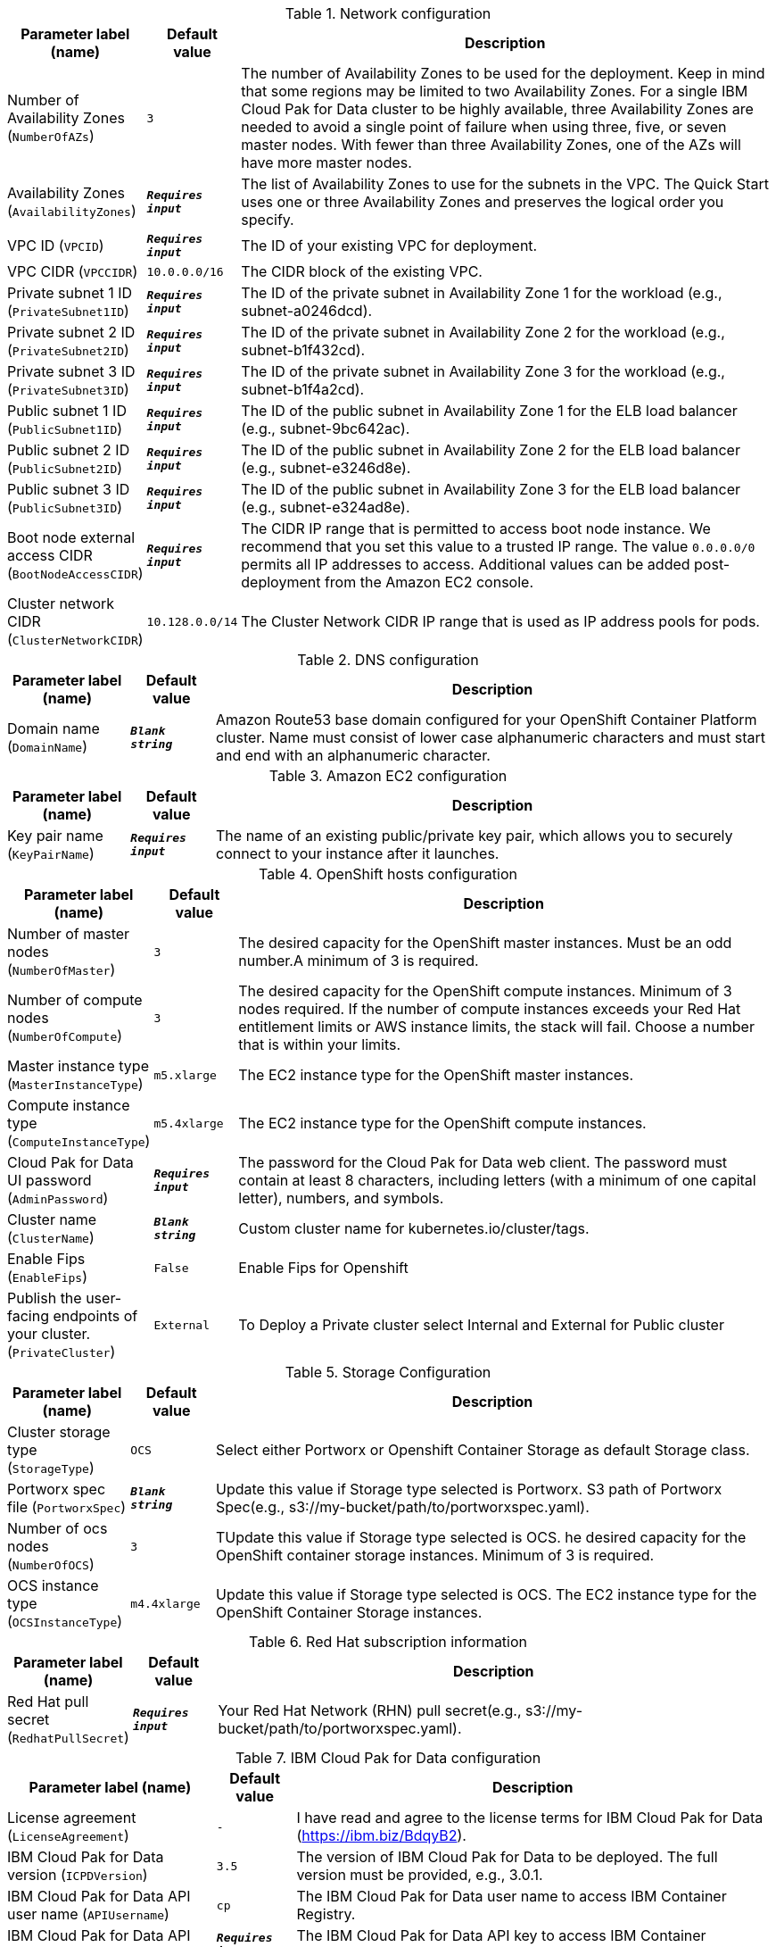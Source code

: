 
.Network configuration
[width="100%",cols="16%,11%,73%",options="header",]
|===
|Parameter label (name) |Default value|Description|Number of Availability Zones
(`NumberOfAZs`)|`3`|The number of Availability Zones to be used for the deployment. Keep in mind that some regions may be limited to two Availability Zones. For a single IBM Cloud Pak for Data cluster to be highly available, three Availability Zones are needed to avoid a single point of failure when using three, five, or seven master nodes. With fewer than three Availability Zones, one of the AZs will have more master nodes.|Availability Zones
(`AvailabilityZones`)|`**__Requires input__**`|The list of Availability Zones to use for the subnets in the VPC. The Quick Start uses one or three Availability Zones and preserves the logical order you specify.|VPC ID
(`VPCID`)|`**__Requires input__**`|The ID of your existing VPC for deployment.|VPC CIDR
(`VPCCIDR`)|`10.0.0.0/16`|The CIDR block of the existing VPC.|Private subnet 1 ID
(`PrivateSubnet1ID`)|`**__Requires input__**`|The ID of the private subnet in Availability Zone 1 for the workload (e.g., subnet-a0246dcd).|Private subnet 2 ID
(`PrivateSubnet2ID`)|`**__Requires input__**`|The ID of the private subnet in Availability Zone 2 for the workload (e.g., subnet-b1f432cd).|Private subnet 3 ID
(`PrivateSubnet3ID`)|`**__Requires input__**`|The ID of the private subnet in Availability Zone 3 for the workload (e.g., subnet-b1f4a2cd).|Public subnet 1 ID
(`PublicSubnet1ID`)|`**__Requires input__**`|The ID of the public subnet in Availability Zone 1 for the ELB load balancer (e.g., subnet-9bc642ac).|Public subnet 2 ID
(`PublicSubnet2ID`)|`**__Requires input__**`|The ID of the public subnet in Availability Zone 2 for the ELB load balancer (e.g., subnet-e3246d8e).|Public subnet 3 ID
(`PublicSubnet3ID`)|`**__Requires input__**`|The ID of the public subnet in Availability Zone 3 for the ELB load balancer (e.g., subnet-e324ad8e).|Boot node external access CIDR
(`BootNodeAccessCIDR`)|`**__Requires input__**`|The CIDR IP range that is permitted to access boot node instance. We recommend that you set this value to a trusted IP range. The value `0.0.0.0/0` permits all IP addresses to access. Additional values can be added post-deployment from the Amazon EC2 console.|Cluster network CIDR
(`ClusterNetworkCIDR`)|`10.128.0.0/14`|The Cluster Network CIDR IP range that is used as IP address pools for pods.
|===
.DNS configuration
[width="100%",cols="16%,11%,73%",options="header",]
|===
|Parameter label (name) |Default value|Description|Domain name
(`DomainName`)|`**__Blank string__**`|Amazon Route53 base domain configured for your OpenShift Container Platform cluster. Name must consist of lower case alphanumeric characters and must start and end with an alphanumeric character.
|===
.Amazon EC2 configuration
[width="100%",cols="16%,11%,73%",options="header",]
|===
|Parameter label (name) |Default value|Description|Key pair name
(`KeyPairName`)|`**__Requires input__**`|The name of an existing public/private key pair, which allows you to securely connect to your instance after it launches.
|===
.OpenShift hosts configuration
[width="100%",cols="16%,11%,73%",options="header",]
|===
|Parameter label (name) |Default value|Description|Number of master nodes
(`NumberOfMaster`)|`3`|The desired capacity for the OpenShift master instances. Must be an odd number.A minimum of 3 is required.|Number of compute nodes
(`NumberOfCompute`)|`3`|The desired capacity for the OpenShift compute instances. Minimum of 3 nodes required. If the number of compute instances exceeds your Red Hat entitlement limits or AWS instance limits, the stack will fail. Choose a number that is within your limits.|Master instance type
(`MasterInstanceType`)|`m5.xlarge`|The EC2 instance type for the OpenShift master instances.|Compute instance type
(`ComputeInstanceType`)|`m5.4xlarge`|The EC2 instance type for the OpenShift compute instances.|Cloud Pak for Data UI password
(`AdminPassword`)|`**__Requires input__**`|The password for the Cloud Pak for Data web client. The password must contain at least 8 characters, including letters (with a minimum of one capital letter), numbers, and symbols.|Cluster name
(`ClusterName`)|`**__Blank string__**`|Custom cluster name for kubernetes.io/cluster/tags.|Enable Fips
(`EnableFips`)|`False`|Enable Fips for Openshift|Publish the user-facing endpoints of your cluster.
(`PrivateCluster`)|`External`|To Deploy a Private cluster select Internal and External for Public cluster
|===
.Storage Configuration
[width="100%",cols="16%,11%,73%",options="header",]
|===
|Parameter label (name) |Default value|Description|Cluster storage type
(`StorageType`)|`OCS`|Select either Portworx or Openshift Container Storage as default Storage class.|Portworx spec file
(`PortworxSpec`)|`**__Blank string__**`|Update this value if Storage type selected is Portworx. S3 path of Portworx Spec(e.g., s3://my-bucket/path/to/portworxspec.yaml).|Number of ocs nodes
(`NumberOfOCS`)|`3`|TUpdate this value if Storage type selected is OCS. he desired capacity for the OpenShift container storage instances.  Minimum of 3 is required.|OCS instance type
(`OCSInstanceType`)|`m4.4xlarge`|Update this value if Storage type selected is OCS. The EC2 instance type for the OpenShift Container Storage instances.
|===
.Red Hat subscription information
[width="100%",cols="16%,11%,73%",options="header",]
|===
|Parameter label (name) |Default value|Description|Red Hat pull secret
(`RedhatPullSecret`)|`**__Requires input__**`|Your Red Hat Network (RHN) pull secret(e.g., s3://my-bucket/path/to/portworxspec.yaml).
|===
.IBM Cloud Pak for Data configuration
[width="100%",cols="16%,11%,73%",options="header",]
|===
|Parameter label (name) |Default value|Description|License agreement
(`LicenseAgreement`)|`-`|I have read and agree to the license terms for IBM Cloud Pak for Data (https://ibm.biz/BdqyB2).|IBM Cloud Pak for Data version
(`ICPDVersion`)|`3.5`|The version of IBM Cloud Pak for Data to be deployed.  The full version must be provided, e.g., 3.0.1.|IBM Cloud Pak for Data API user name
(`APIUsername`)|`cp`|The IBM Cloud Pak for Data user name to access IBM Container Registry.|IBM Cloud Pak for Data API key
(`APIKey`)|`**__Requires input__**`|The IBM Cloud Pak for Data API key to access IBM Container Registry.|OpenShift project
(`Namespace`)|`zen`|The OpenShift project that will be created for deploying Cloud Pak for Data. It can be any lowercase string.|Output S3 bucket name
(`ICPDDeploymentLogsBucketName`)|`**__Blank string__**`|The name of the S3 bucket where IBM Cloud Pak for Data deployment logs are to be exported. The deployment logs provide a record of the boot strap scripting actions and are useful for problem determination if the deployment fails in some way.|Watson Knowledge Catalog service
(`WKC`)|`False`|Choose True to install the Watson Knowledge Catalog service.|Watson Machine Learning service
(`WML`)|`False`|Choose True to install the Watson Machine Learning service.|Data Virtualization service
(`DV`)|`False`|Choose True to install the Data Virtualization service.|Watson Studio service
(`WSL`)|`False`|Choose True to install the Watson Studio service.|Watson OpenScale and Watson Machine Learning services
(`OpenScale`)|`False`|Choose True to install the Watson OpenScale and Watson Machine Learning services.|Analytics Engine powered by Apache Spark service
(`Spark`)|`False`|Choose True to install the Analytics Engine powered by Apache Spark service.|Cognos Dashboard service
(`CDE`)|`False`|Choose True to install the Cognos Dashboard Engine service.
|===
.AWS Quick Start configuration
[width="100%",cols="16%,11%,73%",options="header",]
|===
|Parameter label (name) |Default value|Description|Quick Start S3 bucket name
(`QSS3BucketName`)|`aws-quickstart`|S3 bucket name for the Quick Start assets. This string can include numbers, lowercase letters, uppercase letters, and hyphens (-). It cannot start or end with a hyphen (-).|Quick Start S3 bucket region
(`QSS3BucketRegion`)|`us-east-1`|The AWS Region where the Quick Start S3 bucket (QSS3BucketName) is hosted. When using your own bucket, you must specify this value.|Quick Start S3 key prefix
(`QSS3KeyPrefix`)|`quickstart-ibm-icp-for-data/`|S3 key prefix for the Quick Start assets. Quick Start key prefix can include numbers, lowercase letters, uppercase letters, hyphens (-), and forward slash (/).
|===